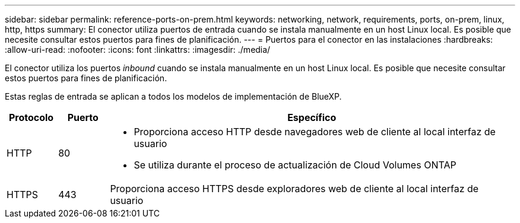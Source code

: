 ---
sidebar: sidebar 
permalink: reference-ports-on-prem.html 
keywords: networking, network, requirements, ports, on-prem, linux, http, https 
summary: El conector utiliza puertos de entrada cuando se instala manualmente en un host Linux local. Es posible que necesite consultar estos puertos para fines de planificación. 
---
= Puertos para el conector en las instalaciones
:hardbreaks:
:allow-uri-read: 
:nofooter: 
:icons: font
:linkattrs: 
:imagesdir: ./media/


[role="lead"]
El conector utiliza los puertos _inbound_ cuando se instala manualmente en un host Linux local. Es posible que necesite consultar estos puertos para fines de planificación.

Estas reglas de entrada se aplican a todos los modelos de implementación de BlueXP.

[cols="10,10,80"]
|===
| Protocolo | Puerto | Específico 


| HTTP | 80  a| 
* Proporciona acceso HTTP desde navegadores web de cliente al local interfaz de usuario
* Se utiliza durante el proceso de actualización de Cloud Volumes ONTAP




| HTTPS | 443 | Proporciona acceso HTTPS desde exploradores web de cliente al local interfaz de usuario 
|===